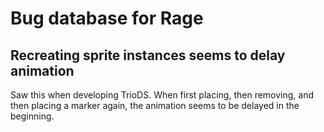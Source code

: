 * Bug database for Rage
** Recreating sprite instances seems to delay animation
   Saw this when developing TrioDS. When first placing, then removing,
   and then placing a marker again, the animation seems to be delayed
   in the beginning.
